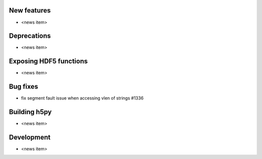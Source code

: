 New features
------------

* <news item>

Deprecations
------------

* <news item>

Exposing HDF5 functions
-----------------------

* <news item>

Bug fixes
---------

* fix segment fault issue when accessing vlen of strings #1336

Building h5py
-------------

* <news item>

Development
-----------

* <news item>
